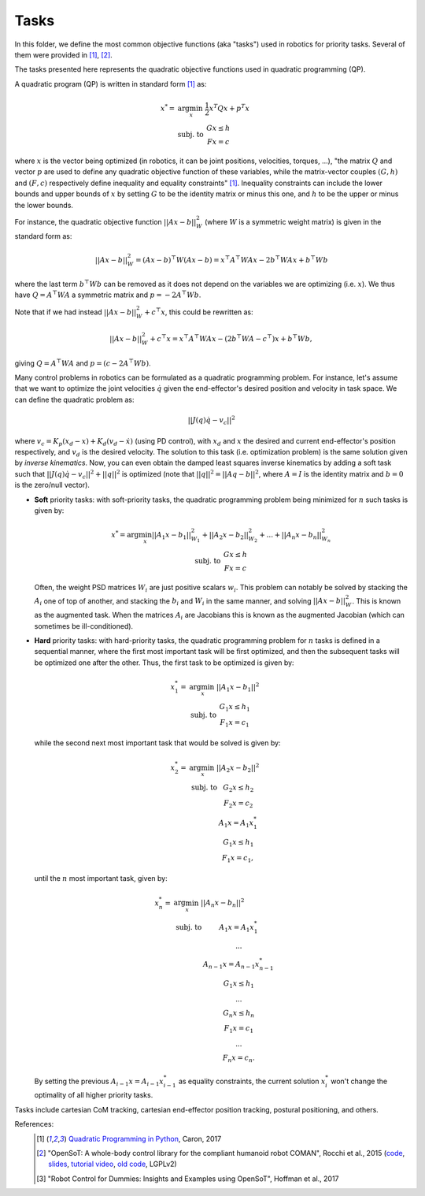 Tasks
=====

In this folder, we define the most common objective functions (aka "tasks") used in robotics for priority tasks. 
Several of them were provided in [1]_, [2]_.

The tasks presented here represents the quadratic objective functions used in quadratic programming (QP).

A quadratic program (QP) is written in standard form [1]_ as:

.. math::

    x^* =& \arg \min_x \; \frac{1}{2} x^T Q x + p^T x \\
    & \text{subj. to } \; \begin{array}{c} Gx \leq h \\ Fx = c \end{array}


where :math:`x` is the vector being optimized (in robotics, it can be joint positions, velocities, torques, ...),
"the matrix :math:`Q` and vector :math:`p` are used to define any quadratic objective function of these variables,
while the matrix-vector couples :math:`(G,h)` and :math:`(F,c)` respectively define inequality and equality
constraints" [1]_. Inequality constraints can include the lower bounds and upper bounds of :math:`x` by setting
:math:`G` to be the identity matrix or minus this one, and :math:`h` to be the upper or minus the lower bounds.

For instance, the quadratic objective function :math:`||Ax - b||_{W}^2` (where :math:`W` is a symmetric weight matrix)
is given in the standard form as:

.. math:: ||Ax - b||_{W}^2 = (Ax - b)^\top W (Ax - b) = x^\top A^\top W A x - 2 b^\top W A x + b^\top W b

where the last term :math:`b^\top W b` can be removed as it does not depend on the variables we are optimizing (i.e.
:math:`x`). We thus have :math:`Q = A^\top W A` a symmetric matrix and :math:`p = -2 A^\top W b`.

Note that if we had instead :math:`||Ax - b||_{W}^2 + c^\top x`, this could be rewritten as:

.. math:: ||Ax - b||_{W}^2 + c^\top x = x^\top A^\top W A x - (2 b^\top W A - c^\top) x + b^\top W b,

giving :math:`Q = A^\top W A` and :math:`p = (c - 2 A^\top W b)`.

Many control problems in robotics can be formulated as a quadratic programming problem. For instance, let's assume
that we want to optimize the joint velocities :math:`\dot{q}` given the end-effector's desired position and velocity
in task space. We can define the quadratic problem as:

.. math:: || J(q) \dot{q} - v_c ||^2

where :math:`v_c = K_p (x_d - x) + K_d (v_d - \dot{x})` (using PD control), with :math:`x_d` and :math:`x` the desired
and current end-effector's position respectively, and :math:`v_d` is the desired velocity. The solution to this
task (i.e. optimization problem) is the same solution given by `inverse kinematics`. Now, you can even obtain the
damped least squares inverse kinematics by adding a soft task such that
:math:`||J(q)\dot{q} - v_c||^2 + ||q||^2` is optimized (note that :math:`||q||^2 = ||A q - b||^2`, where :math:`A=I` is
the identity matrix and :math:`b=0` is the zero/null vector).


- **Soft** priority tasks: with soft-priority tasks, the quadratic programming problem being minimized for :math:`n`
  such tasks is given by:

  .. math::

      \begin{array}{c}
      x^* = \arg \min_x ||A_1 x - b_1||_{W_1}^2 + ||A_2 x - b_2 ||_{W_2}^2 + ... + ||A_n x - b_n ||_{W_n}^2 \\
      \text{subj. to } \; \begin{array}{c} Gx \leq h \\ Fx = c \end{array}
      \end{array}

  Often, the weight PSD matrices :math:`W_i` are just positive scalars :math:`w_i`. This problem can notably be solved
  by stacking the :math:`A_i` one of top of another, and stacking the :math:`b_i` and :math:`W_i` in the same manner,
  and solving :math:`||A x - b||_{W}^2`. This is known as the augmented task. When the matrices :math:`A_i` are
  Jacobians this is known as the augmented Jacobian (which can sometimes be ill-conditioned).

- **Hard** priority tasks: with hard-priority tasks, the quadratic programming problem for :math:`n` tasks is defined
  in a sequential manner, where the first most important task will be first optimized, and then the subsequent tasks
  will be optimized one after the other. Thus, the first task to be optimized is given by:

  .. math::

       x_1^* =& \arg \min_x \; ||A_1 x - b_1||^2 \\
       & \text{subj. to } \; \begin{array}{c} G_1 x \leq h_1 \\ F_1 x = c_1 \end{array}

  while the second next most important task that would be solved is given by:

  .. math::

      x_2^* =& \arg \min_x \; ||A_2 x - b_2||^2 \\
      &  \begin{array}{cc} \text{subj. to } & G_2 x \leq h_2 \\
                & F_2 x = c_2 \\
                & A_1 x = A_1 x_1^* \\
                & G_1 x \leq h_1 \\
                & F_1 x = c_1, \end{array}

  until the :math:`n` most important task, given by:

  .. math::

      x_n^* =& \arg \min_x  \; ||A_n x - b_n||^2 \\
      &  \begin{array}{cc} \text{subj. to } & A_1 x = A_1 x_1^* \\
                & ... \\
                & A_{n-1} x = A_{n-1} x_{n-1}^* \\
                & G_1 x \leq h_1 \\
                & ... \\
                & G_n x \leq h_n \\
                & F_1 x = c_1 \\
                & ... \\
                & F_n x = c_n. \end{array}

  By setting the previous :math:`A_{i-1} x = A_{i-1} x_{i-1}^*` as equality constraints, the current solution
  :math:`x_i^*` won't change the optimality of all higher priority tasks.


Tasks include cartesian CoM tracking, cartesian end-effector position tracking, postural positioning, and others.

References:
    .. [1] `Quadratic Programming in Python <https://scaron.info/blog/quadratic-programming-in-python.html>`_, Caron, 2017
    .. [2] "OpenSoT: A whole-body control library for the compliant humanoid robot COMAN", Rocchi et al., 2015
        (`code <https://opensot.wixsite.com/opensot>`_,
        `slides <https://docs.google.com/presentation/d/1kwJsAnVi_3ADtqFSTP8wq3JOGLcvDV_ypcEEjPHnCEA>`_,
        `tutorial video <https://www.youtube.com/watch?v=yFon-ZDdSyg>`_,
        `old code <https://github.com/songcheng/OpenSoT>`_, LGPLv2)
    .. [3] "Robot Control for Dummies: Insights and Examples using OpenSoT", Hoffman et al., 2017
